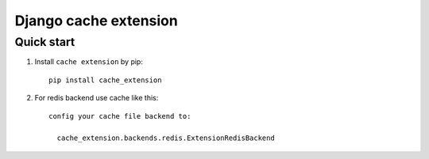 =====
Django cache extension
=====


Quick start
-----------

1. Install ``cache extension`` by pip::

    pip install cache_extension

2. For redis backend use cache like this::

    config your cache file backend to:

      cache_extension.backends.redis.ExtensionRedisBackend
